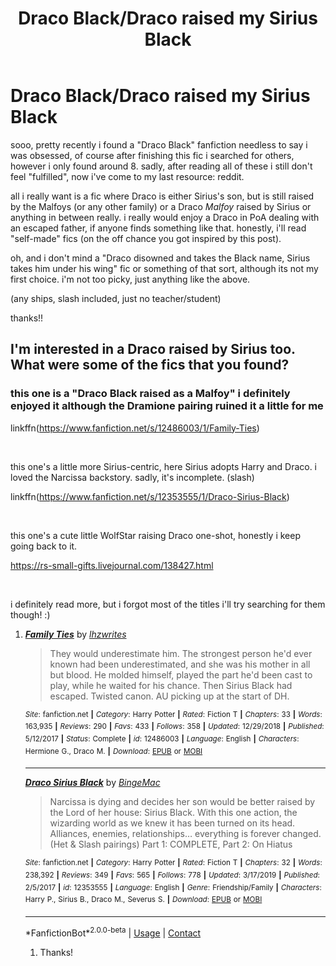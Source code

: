#+TITLE: Draco Black/Draco raised my Sirius Black

* Draco Black/Draco raised my Sirius Black
:PROPERTIES:
:Author: barney_is_a_dinosaur
:Score: 6
:DateUnix: 1605825263.0
:DateShort: 2020-Nov-20
:FlairText: Request
:END:
sooo, pretty recently i found a "Draco Black" fanfiction needless to say i was obsessed, of course after finishing this fic i searched for others, however i only found around 8. sadly, after reading all of these i still don't feel "fulfilled", now i've come to my last resource: reddit.

all i really want is a fic where Draco is either Sirius's son, but is still raised by the Malfoys (or any other family) or a Draco /Malfoy/ raised by Sirius or anything in between really. i really would enjoy a Draco in PoA dealing with an escaped father, if anyone finds something like that. honestly, i'll read "self-made" fics (on the off chance you got inspired by this post).

oh, and i don't mind a "Draco disowned and takes the Black name, Sirius takes him under his wing" fic or something of that sort, although its not my first choice. i'm not too picky, just anything like the above.

(any ships, slash included, just no teacher/student)

thanks!!


** I'm interested in a Draco raised by Sirius too. What were some of the fics that you found?
:PROPERTIES:
:Author: AliasHouseFan
:Score: 1
:DateUnix: 1605903030.0
:DateShort: 2020-Nov-20
:END:

*** this one is a "Draco Black raised as a Malfoy" i definitely enjoyed it although the Dramione pairing ruined it a little for me

linkffn([[https://www.fanfiction.net/s/12486003/1/Family-Ties]])

​

this one's a little more Sirius-centric, here Sirius adopts Harry and Draco. i loved the Narcissa backstory. sadly, it's incomplete. (slash)

linkffn([[https://www.fanfiction.net/s/12353555/1/Draco-Sirius-Black]])

​

this one's a cute little WolfStar raising Draco one-shot, honestly i keep going back to it.

[[https://rs-small-gifts.livejournal.com/138427.html]]

​

i definitely read more, but i forgot most of the titles i'll try searching for them though! :)
:PROPERTIES:
:Author: barney_is_a_dinosaur
:Score: 1
:DateUnix: 1605908329.0
:DateShort: 2020-Nov-21
:END:

**** [[https://www.fanfiction.net/s/12486003/1/][*/Family Ties/*]] by [[https://www.fanfiction.net/u/7165369/lhzwrites][/lhzwrites/]]

#+begin_quote
  They would underestimate him. The strongest person he'd ever known had been underestimated, and she was his mother in all but blood. He molded himself, played the part he'd been cast to play, while he waited for his chance. Then Sirius Black had escaped. Twisted canon. AU picking up at the start of DH.
#+end_quote

^{/Site/:} ^{fanfiction.net} ^{*|*} ^{/Category/:} ^{Harry} ^{Potter} ^{*|*} ^{/Rated/:} ^{Fiction} ^{T} ^{*|*} ^{/Chapters/:} ^{33} ^{*|*} ^{/Words/:} ^{163,935} ^{*|*} ^{/Reviews/:} ^{290} ^{*|*} ^{/Favs/:} ^{433} ^{*|*} ^{/Follows/:} ^{358} ^{*|*} ^{/Updated/:} ^{12/29/2018} ^{*|*} ^{/Published/:} ^{5/12/2017} ^{*|*} ^{/Status/:} ^{Complete} ^{*|*} ^{/id/:} ^{12486003} ^{*|*} ^{/Language/:} ^{English} ^{*|*} ^{/Characters/:} ^{Hermione} ^{G.,} ^{Draco} ^{M.} ^{*|*} ^{/Download/:} ^{[[http://www.ff2ebook.com/old/ffn-bot/index.php?id=12486003&source=ff&filetype=epub][EPUB]]} ^{or} ^{[[http://www.ff2ebook.com/old/ffn-bot/index.php?id=12486003&source=ff&filetype=mobi][MOBI]]}

--------------

[[https://www.fanfiction.net/s/12353555/1/][*/Draco Sirius Black/*]] by [[https://www.fanfiction.net/u/6508553/BingeMac][/BingeMac/]]

#+begin_quote
  Narcissa is dying and decides her son would be better raised by the Lord of her house: Sirius Black. With this one action, the wizarding world as we knew it has been turned on its head. Alliances, enemies, relationships... everything is forever changed. (Het & Slash pairings) Part 1: COMPLETE, Part 2: On Hiatus
#+end_quote

^{/Site/:} ^{fanfiction.net} ^{*|*} ^{/Category/:} ^{Harry} ^{Potter} ^{*|*} ^{/Rated/:} ^{Fiction} ^{T} ^{*|*} ^{/Chapters/:} ^{32} ^{*|*} ^{/Words/:} ^{238,392} ^{*|*} ^{/Reviews/:} ^{349} ^{*|*} ^{/Favs/:} ^{565} ^{*|*} ^{/Follows/:} ^{778} ^{*|*} ^{/Updated/:} ^{3/17/2019} ^{*|*} ^{/Published/:} ^{2/5/2017} ^{*|*} ^{/id/:} ^{12353555} ^{*|*} ^{/Language/:} ^{English} ^{*|*} ^{/Genre/:} ^{Friendship/Family} ^{*|*} ^{/Characters/:} ^{Harry} ^{P.,} ^{Sirius} ^{B.,} ^{Draco} ^{M.,} ^{Severus} ^{S.} ^{*|*} ^{/Download/:} ^{[[http://www.ff2ebook.com/old/ffn-bot/index.php?id=12353555&source=ff&filetype=epub][EPUB]]} ^{or} ^{[[http://www.ff2ebook.com/old/ffn-bot/index.php?id=12353555&source=ff&filetype=mobi][MOBI]]}

--------------

*FanfictionBot*^{2.0.0-beta} | [[https://github.com/FanfictionBot/reddit-ffn-bot/wiki/Usage][Usage]] | [[https://www.reddit.com/message/compose?to=tusing][Contact]]
:PROPERTIES:
:Author: FanfictionBot
:Score: 1
:DateUnix: 1605908365.0
:DateShort: 2020-Nov-21
:END:

***** Thanks!
:PROPERTIES:
:Author: AliasHouseFan
:Score: 1
:DateUnix: 1605913498.0
:DateShort: 2020-Nov-21
:END:
